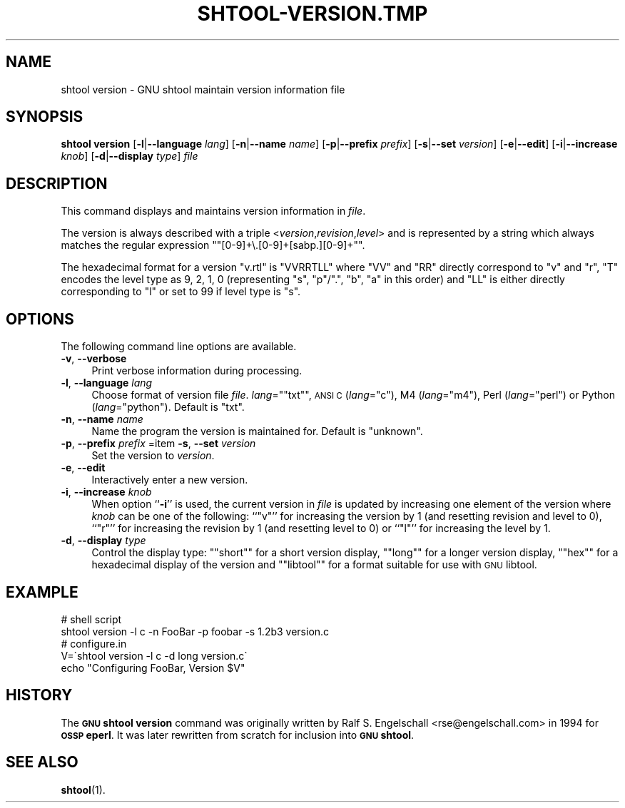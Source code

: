 .\" Automatically generated by Pod::Man 4.14 (Pod::Simple 3.40)
.\"
.\" Standard preamble:
.\" ========================================================================
.de Sp \" Vertical space (when we can't use .PP)
.if t .sp .5v
.if n .sp
..
.de Vb \" Begin verbatim text
.ft CW
.nf
.ne \\$1
..
.de Ve \" End verbatim text
.ft R
.fi
..
.\" Set up some character translations and predefined strings.  \*(-- will
.\" give an unbreakable dash, \*(PI will give pi, \*(L" will give a left
.\" double quote, and \*(R" will give a right double quote.  \*(C+ will
.\" give a nicer C++.  Capital omega is used to do unbreakable dashes and
.\" therefore won't be available.  \*(C` and \*(C' expand to `' in nroff,
.\" nothing in troff, for use with C<>.
.tr \(*W-
.ds C+ C\v'-.1v'\h'-1p'\s-2+\h'-1p'+\s0\v'.1v'\h'-1p'
.ie n \{\
.    ds -- \(*W-
.    ds PI pi
.    if (\n(.H=4u)&(1m=24u) .ds -- \(*W\h'-12u'\(*W\h'-12u'-\" diablo 10 pitch
.    if (\n(.H=4u)&(1m=20u) .ds -- \(*W\h'-12u'\(*W\h'-8u'-\"  diablo 12 pitch
.    ds L" ""
.    ds R" ""
.    ds C` ""
.    ds C' ""
'br\}
.el\{\
.    ds -- \|\(em\|
.    ds PI \(*p
.    ds L" ``
.    ds R" ''
.    ds C`
.    ds C'
'br\}
.\"
.\" Escape single quotes in literal strings from groff's Unicode transform.
.ie \n(.g .ds Aq \(aq
.el       .ds Aq '
.\"
.\" If the F register is >0, we'll generate index entries on stderr for
.\" titles (.TH), headers (.SH), subsections (.SS), items (.Ip), and index
.\" entries marked with X<> in POD.  Of course, you'll have to process the
.\" output yourself in some meaningful fashion.
.\"
.\" Avoid warning from groff about undefined register 'F'.
.de IX
..
.nr rF 0
.if \n(.g .if rF .nr rF 1
.if (\n(rF:(\n(.g==0)) \{\
.    if \nF \{\
.        de IX
.        tm Index:\\$1\t\\n%\t"\\$2"
..
.        if !\nF==2 \{\
.            nr % 0
.            nr F 2
.        \}
.    \}
.\}
.rr rF
.\"
.\" Accent mark definitions (@(#)ms.acc 1.5 88/02/08 SMI; from UCB 4.2).
.\" Fear.  Run.  Save yourself.  No user-serviceable parts.
.    \" fudge factors for nroff and troff
.if n \{\
.    ds #H 0
.    ds #V .8m
.    ds #F .3m
.    ds #[ \f1
.    ds #] \fP
.\}
.if t \{\
.    ds #H ((1u-(\\\\n(.fu%2u))*.13m)
.    ds #V .6m
.    ds #F 0
.    ds #[ \&
.    ds #] \&
.\}
.    \" simple accents for nroff and troff
.if n \{\
.    ds ' \&
.    ds ` \&
.    ds ^ \&
.    ds , \&
.    ds ~ ~
.    ds /
.\}
.if t \{\
.    ds ' \\k:\h'-(\\n(.wu*8/10-\*(#H)'\'\h"|\\n:u"
.    ds ` \\k:\h'-(\\n(.wu*8/10-\*(#H)'\`\h'|\\n:u'
.    ds ^ \\k:\h'-(\\n(.wu*10/11-\*(#H)'^\h'|\\n:u'
.    ds , \\k:\h'-(\\n(.wu*8/10)',\h'|\\n:u'
.    ds ~ \\k:\h'-(\\n(.wu-\*(#H-.1m)'~\h'|\\n:u'
.    ds / \\k:\h'-(\\n(.wu*8/10-\*(#H)'\z\(sl\h'|\\n:u'
.\}
.    \" troff and (daisy-wheel) nroff accents
.ds : \\k:\h'-(\\n(.wu*8/10-\*(#H+.1m+\*(#F)'\v'-\*(#V'\z.\h'.2m+\*(#F'.\h'|\\n:u'\v'\*(#V'
.ds 8 \h'\*(#H'\(*b\h'-\*(#H'
.ds o \\k:\h'-(\\n(.wu+\w'\(de'u-\*(#H)/2u'\v'-.3n'\*(#[\z\(de\v'.3n'\h'|\\n:u'\*(#]
.ds d- \h'\*(#H'\(pd\h'-\w'~'u'\v'-.25m'\f2\(hy\fP\v'.25m'\h'-\*(#H'
.ds D- D\\k:\h'-\w'D'u'\v'-.11m'\z\(hy\v'.11m'\h'|\\n:u'
.ds th \*(#[\v'.3m'\s+1I\s-1\v'-.3m'\h'-(\w'I'u*2/3)'\s-1o\s+1\*(#]
.ds Th \*(#[\s+2I\s-2\h'-\w'I'u*3/5'\v'-.3m'o\v'.3m'\*(#]
.ds ae a\h'-(\w'a'u*4/10)'e
.ds Ae A\h'-(\w'A'u*4/10)'E
.    \" corrections for vroff
.if v .ds ~ \\k:\h'-(\\n(.wu*9/10-\*(#H)'\s-2\u~\d\s+2\h'|\\n:u'
.if v .ds ^ \\k:\h'-(\\n(.wu*10/11-\*(#H)'\v'-.4m'^\v'.4m'\h'|\\n:u'
.    \" for low resolution devices (crt and lpr)
.if \n(.H>23 .if \n(.V>19 \
\{\
.    ds : e
.    ds 8 ss
.    ds o a
.    ds d- d\h'-1'\(ga
.    ds D- D\h'-1'\(hy
.    ds th \o'bp'
.    ds Th \o'LP'
.    ds ae ae
.    ds Ae AE
.\}
.rm #[ #] #H #V #F C
.\" ========================================================================
.\"
.IX Title "SHTOOL-VERSION.TMP 1"
.TH SHTOOL-VERSION.TMP 1 "shtool 2.0.8" "18-Jul-2008" "GNU Portable Shell Tool"
.\" For nroff, turn off justification.  Always turn off hyphenation; it makes
.\" way too many mistakes in technical documents.
.if n .ad l
.nh
.SH "NAME"
shtool version \- GNU shtool maintain version information file
.SH "SYNOPSIS"
.IX Header "SYNOPSIS"
\&\fBshtool version\fR
[\fB\-l\fR|\fB\-\-language\fR \fIlang\fR]
[\fB\-n\fR|\fB\-\-name\fR \fIname\fR]
[\fB\-p\fR|\fB\-\-prefix\fR \fIprefix\fR]
[\fB\-s\fR|\fB\-\-set\fR \fIversion\fR]
[\fB\-e\fR|\fB\-\-edit\fR]
[\fB\-i\fR|\fB\-\-increase\fR \fIknob\fR]
[\fB\-d\fR|\fB\-\-display\fR \fItype\fR]
\&\fIfile\fR
.SH "DESCRIPTION"
.IX Header "DESCRIPTION"
This command displays and maintains version information in \fIfile\fR.
.PP
The version is always described with a triple
<\fIversion\fR,\fIrevision\fR,\fIlevel\fR> and is represented
by a string which always matches the regular expression
"\f(CW\*(C`[0\-9]+\e.[0\-9]+[sabp.][0\-9]+\*(C'\fR".
.PP
The hexadecimal format for a version \f(CW\*(C`v.rtl\*(C'\fR is \f(CW\*(C`VVRRTLL\*(C'\fR where \f(CW\*(C`VV\*(C'\fR
and \f(CW\*(C`RR\*(C'\fR directly correspond to \f(CW\*(C`v\*(C'\fR and \f(CW\*(C`r\*(C'\fR, \f(CW\*(C`T\*(C'\fR encodes the level
type as \f(CW9\fR, \f(CW2\fR, \f(CW1\fR, \f(CW0\fR (representing \f(CW\*(C`s\*(C'\fR, \f(CW\*(C`p\*(C'\fR/\f(CW\*(C`.\*(C'\fR, \f(CW\*(C`b\*(C'\fR, \f(CW\*(C`a\*(C'\fR
in this order) and \f(CW\*(C`LL\*(C'\fR is either directly corresponding to \f(CW\*(C`l\*(C'\fR or set
to \f(CW99\fR if level type is \f(CW\*(C`s\*(C'\fR.
.SH "OPTIONS"
.IX Header "OPTIONS"
The following command line options are available.
.IP "\fB\-v\fR, \fB\-\-verbose\fR" 4
.IX Item "-v, --verbose"
Print verbose information during processing.
.IP "\fB\-l\fR, \fB\-\-language\fR \fIlang\fR" 4
.IX Item "-l, --language lang"
Choose format of version file \fIfile\fR. \fIlang\fR="\f(CW\*(C`txt\*(C'\fR", \s-1ANSI C\s0
(\fIlang\fR=\*(L"c\*(R"), M4 (\fIlang\fR=\*(L"m4\*(R"), Perl (\fIlang\fR=\*(L"perl\*(R") or Python
(\fIlang\fR=\*(L"python\*(R"). Default is \f(CW\*(C`txt\*(C'\fR.
.IP "\fB\-n\fR, \fB\-\-name\fR \fIname\fR" 4
.IX Item "-n, --name name"
Name the program the version is maintained for. Default is \f(CW\*(C`unknown\*(C'\fR.
.IP "\fB\-p\fR, \fB\-\-prefix\fR \fIprefix\fR =item \fB\-s\fR, \fB\-\-set\fR \fIversion\fR" 4
.IX Item "-p, --prefix prefix =item -s, --set version"
Set the version to \fIversion\fR.
.IP "\fB\-e\fR, \fB\-\-edit\fR" 4
.IX Item "-e, --edit"
Interactively enter a new version.
.IP "\fB\-i\fR, \fB\-\-increase\fR \fIknob\fR" 4
.IX Item "-i, --increase knob"
When option ``\fB\-i\fR'' is used, the current version in \fIfile\fR is updated
by increasing one element of the version where \fIknob\fR can be one of
the following: ``\f(CW\*(C`v\*(C'\fR'' for increasing the version by 1 (and resetting
revision and level to 0), ``\f(CW\*(C`r\*(C'\fR'' for increasing the revision by 1 (and
resetting level to 0) or ``\f(CW\*(C`l\*(C'\fR'' for increasing the level by 1.
.IP "\fB\-d\fR, \fB\-\-display\fR \fItype\fR" 4
.IX Item "-d, --display type"
Control the display type: "\f(CW\*(C`short\*(C'\fR\*(L" for a short version display,
\&\*(R"\f(CW\*(C`long\*(C'\fR\*(L" for a longer version display, \*(R"\f(CW\*(C`hex\*(C'\fR\*(L" for a hexadecimal
display of the version and \*(R"\f(CW\*(C`libtool\*(C'\fR" for a format suitable for use
with \s-1GNU\s0 libtool.
.SH "EXAMPLE"
.IX Header "EXAMPLE"
.Vb 2
\& #   shell script
\& shtool version \-l c \-n FooBar \-p foobar \-s 1.2b3 version.c
\&
\& #   configure.in
\& V=\`shtool version \-l c \-d long version.c\`
\& echo "Configuring FooBar, Version $V"
.Ve
.SH "HISTORY"
.IX Header "HISTORY"
The \fB\s-1GNU\s0 shtool\fR \fBversion\fR command was originally written by Ralf S.
Engelschall <rse@engelschall.com> in 1994 for \fB\s-1OSSP\s0 eperl\fR. It
was later rewritten from scratch for inclusion into \fB\s-1GNU\s0 shtool\fR.
.SH "SEE ALSO"
.IX Header "SEE ALSO"
\&\fBshtool\fR\|(1).
